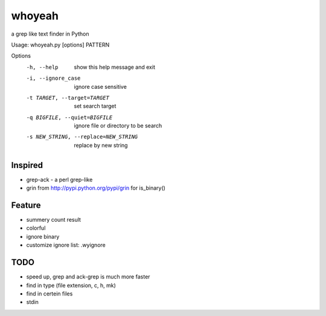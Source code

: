 =======
whoyeah
=======
a grep like text finder in Python

Usage: whoyeah.py [options] PATTERN

Options
  -h, --help            show this help message and exit
  -i, --ignore_case     ignore case sensitive
  -t TARGET, --target=TARGET
                        set search target
  -q BIGFILE, --quiet=BIGFILE
                        ignore file or directory to be search
  -s NEW_STRING, --replace=NEW_STRING
                        replace by new string

Inspired
========
* grep-ack - a perl grep-like
* grin from http://pypi.python.org/pypi/grin for is_binary()

Feature
=======
* summery count result
* colorful
* ignore binary
* customize ignore list: .wyignore

TODO
====
* speed up, grep and ack-grep is much more faster
* find in type (file extension, c, h, mk)
* find in certein files
* stdin
